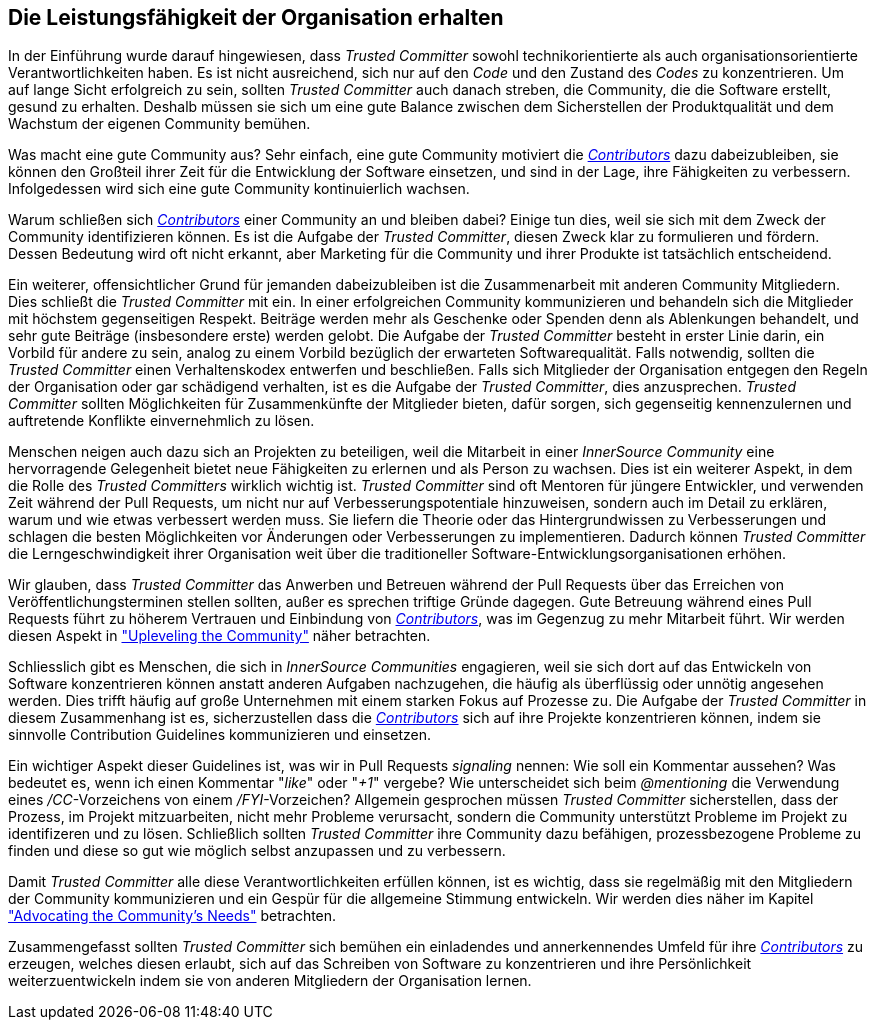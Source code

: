 == Die Leistungsfähigkeit der Organisation erhalten

In der Einführung wurde darauf hingewiesen, dass _Trusted Committer_ sowohl technikorientierte als auch organisationsorientierte Verantwortlichkeiten haben. Es ist nicht ausreichend, sich nur auf den _Code_ und den Zustand des _Codes_ zu konzentrieren. 
Um auf lange Sicht erfolgreich zu sein, sollten _Trusted Committer_ auch danach streben, die Community, die die Software erstellt, gesund zu erhalten. Deshalb müssen sie sich um eine gute Balance zwischen dem Sicherstellen der Produktqualität und dem Wachstum der eigenen Community bemühen.

Was macht eine gute Community aus? Sehr einfach, eine gute Community motiviert die https://innersourcecommons.org/resources/learningpath/contributor/index[_Contributors_] dazu dabeizubleiben, sie können den Großteil ihrer Zeit für die Entwicklung der Software einsetzen, und sind in der Lage, ihre Fähigkeiten zu verbessern. 
Infolgedessen wird sich eine gute Community kontinuierlich wachsen.

Warum schließen sich https://innersourcecommons.org/resources/learningpath/contributor/index[_Contributors_] einer Community an und bleiben dabei? Einige tun dies, weil sie sich mit dem Zweck der Community identifizieren können.
Es ist die Aufgabe der _Trusted Committer_, diesen Zweck klar zu formulieren und fördern. Dessen Bedeutung wird oft nicht erkannt, aber Marketing für die Community und ihrer Produkte ist tatsächlich entscheidend.

Ein weiterer, offensichtlicher Grund für jemanden dabeizubleiben ist die Zusammenarbeit mit anderen Community Mitgliedern. 
Dies schließt die _Trusted Committer_ mit ein. 
In einer erfolgreichen Community kommunizieren und behandeln sich die Mitglieder mit höchstem gegenseitigen Respekt. 
Beiträge werden mehr als Geschenke oder Spenden denn als Ablenkungen behandelt, und sehr gute Beiträge (insbesondere erste) werden gelobt. 
Die Aufgabe der _Trusted Committer_ besteht in erster Linie darin, ein Vorbild für andere zu sein, analog zu einem Vorbild bezüglich der erwarteten Softwarequalität. 
Falls notwendig, sollten die _Trusted Committer_ einen Verhaltenskodex entwerfen und beschließen. 
Falls sich Mitglieder der Organisation entgegen den Regeln der Organisation oder gar schädigend verhalten, ist es die Aufgabe der _Trusted Committer_, dies anzusprechen. _Trusted Committer_ sollten Möglichkeiten für Zusammenkünfte der Mitglieder bieten, dafür sorgen, sich gegenseitig kennenzulernen und auftretende Konflikte einvernehmlich zu lösen.

Menschen neigen auch dazu sich an Projekten zu beteiligen, weil die Mitarbeit in einer _InnerSource Community_ eine hervorragende Gelegenheit bietet neue Fähigkeiten zu erlernen und als Person zu wachsen. 
Dies ist ein weiterer Aspekt, in dem die Rolle des _Trusted Committers_ wirklich wichtig ist. 
_Trusted Committer_ sind oft Mentoren für jüngere Entwickler, und verwenden Zeit während der Pull Requests, um nicht nur auf Verbesserungspotentiale hinzuweisen, sondern auch im Detail zu erklären, warum und wie etwas verbessert werden muss. 
Sie liefern die Theorie oder das Hintergrundwissen zu Verbesserungen und schlagen die besten Möglichkeiten vor Änderungen oder Verbesserungen zu implementieren. Dadurch können _Trusted Committer_ die Lerngeschwindigkeit ihrer Organisation weit über die traditioneller Software-Entwicklungsorganisationen erhöhen.

Wir glauben, dass _Trusted Committer_ das Anwerben und Betreuen während der Pull Requests über das Erreichen von Veröffentlichungsterminen stellen sollten, außer es sprechen triftige Gründe dagegen. 
Gute Betreuung während eines Pull Requests führt zu höherem Vertrauen und Einbindung von https://innersourcecommons.org/resources/learningpath/contributor/index[_Contributors_], was im Gegenzug zu mehr Mitarbeit führt. 
Wir werden diesen Aspekt in https://innersourcecommons.org/resources/learningpath/trusted-committer/04/["Upleveling the Community"] näher betrachten.

Schliesslich gibt es Menschen, die sich in _InnerSource Communities_ engagieren, weil sie sich dort auf das Entwickeln von Software konzentrieren können anstatt anderen Aufgaben nachzugehen, die häufig als überflüssig oder unnötig angesehen werden. 
Dies trifft häufig auf große Unternehmen mit einem starken Fokus auf Prozesse zu. 
Die Aufgabe der _Trusted Committer_ in diesem Zusammenhang ist es, sicherzustellen dass die https://innersourcecommons.org/resources/learningpath/contributor/index[_Contributors_] sich auf ihre Projekte konzentrieren können, indem sie sinnvolle Contribution Guidelines kommunizieren und einsetzen.

Ein wichtiger Aspekt dieser Guidelines ist, was wir in Pull Requests  _signaling_ nennen: Wie soll ein Kommentar aussehen? 
Was bedeutet es, wenn ich einen Kommentar "_like_" oder "_+1_" vergebe? Wie unterscheidet sich beim _@mentioning_ die Verwendung eines _/CC_-Vorzeichens von einem _/FYI_-Vorzeichen? 
Allgemein gesprochen müssen _Trusted Committer_ sicherstellen, dass der Prozess, im Projekt mitzuarbeiten, nicht mehr Probleme verursacht, sondern die Community unterstützt Probleme im Projekt zu identifizeren und zu lösen. 
Schließlich sollten _Trusted Committer_ ihre Community dazu befähigen, prozessbezogene Probleme zu finden und diese so gut wie möglich selbst anzupassen und zu verbessern.

Damit _Trusted Committer_ alle diese Verantwortlichkeiten erfüllen können, ist es wichtig, dass sie regelmäßig mit den Mitgliedern der Community kommunizieren und ein Gespür für die allgemeine Stimmung entwickeln. 
Wir werden dies näher im Kapitel https://innersourcecommons.org/resources/learningpath/trusted-committer/06/["Advocating the Community's Needs"] betrachten.

Zusammengefasst sollten _Trusted Committer_ sich bemühen ein einladendes und annerkennendes Umfeld für ihre https://innersourcecommons.org/resources/learningpath/contributor/index[_Contributors_] zu erzeugen, welches diesen erlaubt, sich auf das Schreiben von Software zu konzentrieren und ihre Persönlichkeit weiterzuentwickeln indem sie von anderen Mitgliedern der Organisation lernen.

